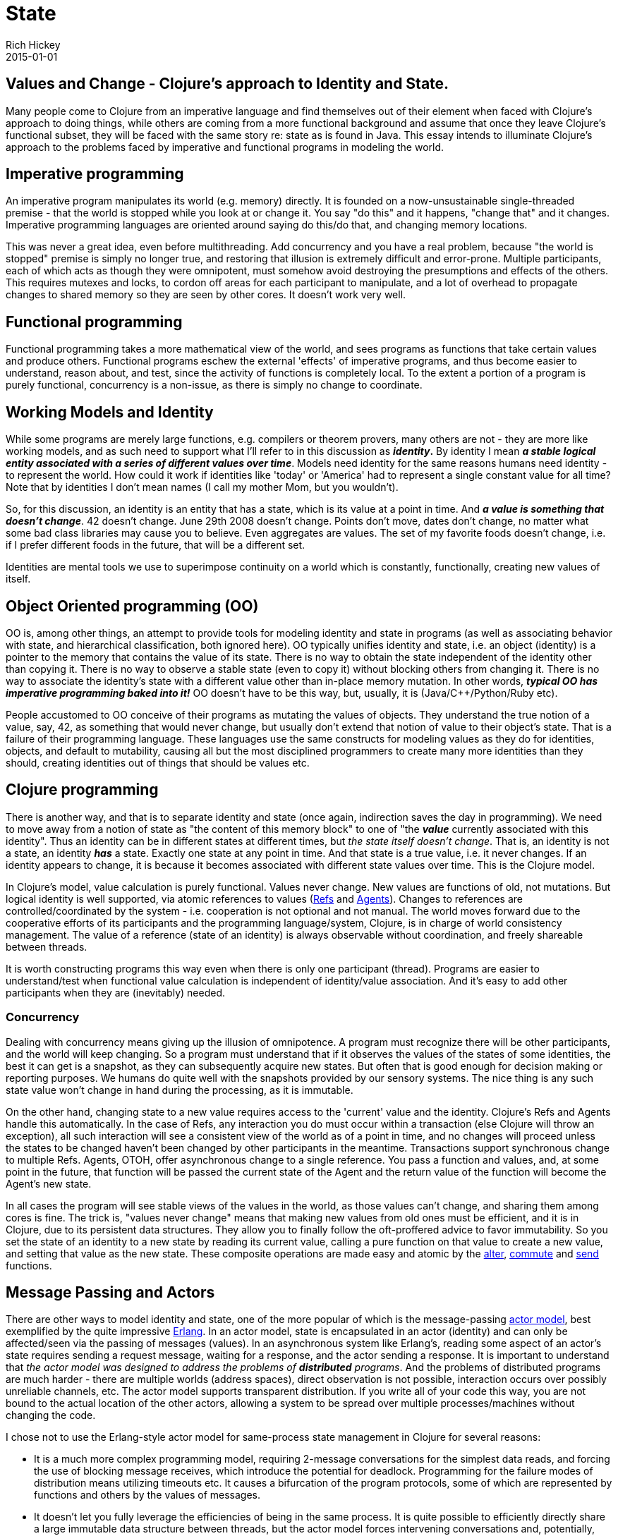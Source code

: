 = State
Rich Hickey
2015-01-01
:jbake-type: page
:toc: macro

== Values and Change - Clojure's approach to Identity and State. 

Many people come to Clojure from an imperative language and find themselves out of their element when faced with Clojure's approach to doing things, while others are coming from a more functional background and assume that once they leave Clojure's functional subset, they will be faced with the same story re: state as is found in Java. This essay intends to illuminate Clojure's approach to the problems faced by imperative and functional programs in modeling the world.

== Imperative programming 

An imperative program manipulates its world (e.g. memory) directly. It is founded on a now-unsustainable single-threaded premise - that the world is stopped while you look at or change it. You say "do this" and it happens, "change that" and it changes. Imperative programming languages are oriented around saying do this/do that, and changing memory locations.

This was never a great idea, even before multithreading. Add concurrency and you have a real problem, because "the world is stopped" premise is simply no longer true, and restoring that illusion is extremely difficult and error-prone. Multiple participants, each of which acts as though they were omnipotent, must somehow avoid destroying the presumptions and effects of the others. This requires mutexes and locks, to cordon off areas for each participant to manipulate, and a lot of overhead to propagate changes to shared memory so they are seen by other cores. It doesn't work very well.

== Functional programming 

Functional programming takes a more mathematical view of the world, and sees programs as functions that take certain values and produce others. Functional programs eschew the external 'effects' of imperative programs, and thus become easier to understand, reason about, and test, since the activity of functions is completely local. To the extent a portion of a program is purely functional, concurrency is a non-issue, as there is simply no change to coordinate.

== Working Models and Identity 

While some programs are merely large functions, e.g. compilers or theorem provers, many others are not - they are more like working models, and as such need to support what I'll refer to in this discussion as *_identity_.* By identity I mean *_a stable logical entity associated with a series of different values over time_*. Models need identity for the same reasons humans need identity - to represent the world. How could it work if identities like 'today' or 'America' had to represent a single constant value for all time? Note that by identities I don't mean names (I call my mother Mom, but you wouldn't).

So, for this discussion, an identity is an entity that has a state, which is its value at a point in time. And *_a value is something that doesn't change_*. 42 doesn't change. June 29th 2008 doesn't change. Points don't move, dates don't change, no matter what some bad class libraries may cause you to believe. Even aggregates are values. The set of my favorite foods doesn't change, i.e. if I prefer different foods in the future, that will be a different set.

Identities are mental tools we use to superimpose continuity on a world which is constantly, functionally, creating new values of itself.

== Object Oriented programming (OO) 

OO is, among other things, an attempt to provide tools for modeling identity and state in programs (as well as associating behavior with state, and hierarchical classification, both ignored here). OO typically unifies identity and state, i.e. an object (identity) is a pointer to the memory that contains the value of its state. There is no way to obtain the state independent of the identity other than copying it. There is no way to observe a stable state (even to copy it) without blocking others from changing it. There is no way to associate the identity's state with a different value other than in-place memory mutation. In other words, *_typical OO has imperative programming baked into it!_* OO doesn't have to be this way, but, usually, it is (Java/C++/Python/Ruby etc).

People accustomed to OO conceive of their programs as mutating the values of objects. They understand the true notion of a value, say, 42, as something that would never change, but usually don't extend that notion of value to their object's state. That is a failure of their programming language. These languages use the same constructs for modeling values as they do for identities, objects, and default to mutability, causing all but the most disciplined programmers to create many more identities than they should, creating identities out of things that should be values etc.

== Clojure programming 

There is another way, and that is to separate identity and state (once again, indirection saves the day in programming). We need to move away from a notion of state as "the content of this memory block" to one of "the *_value_* currently associated with this identity". Thus an identity can be in different states at different times, but _the state itself doesn't change_. That is, an identity is not a state, an identity *_has_* a state. Exactly one state at any point in time. And that state is a true value, i.e. it never changes. If an identity appears to change, it is because it becomes associated with different state values over time. This is the Clojure model.

In Clojure's model, value calculation is purely functional. Values never change. New values are functions of old, not mutations. But logical identity is well supported, via atomic references to values (<<xref/../../reference/refs#,Refs>> and <<xref/../../reference/agents#,Agents>>). Changes to references are controlled/coordinated by the system - i.e. cooperation is not optional and not manual. The world moves forward due to the cooperative efforts of its participants and the programming language/system, Clojure, is in charge of world consistency management. The value of a reference (state of an identity) is always observable without coordination, and freely shareable between threads.

It is worth constructing programs this way even when there is only one participant (thread). Programs are easier to understand/test when functional value calculation is independent of identity/value association. And it's easy to add other participants when they are (inevitably) needed.

=== Concurrency 

Dealing with concurrency means giving up the illusion of omnipotence. A program must recognize there will be other participants, and the world will keep changing. So a program must understand that if it observes the values of the states of some identities, the best it can get is a snapshot, as they can subsequently acquire new states. But often that is good enough for decision making or reporting purposes. We humans do quite well with the snapshots provided by our sensory systems. The nice thing is any such state value won't change in hand during the processing, as it is immutable.

On the other hand, changing state to a new value requires access to the 'current' value and the identity. Clojure's Refs and Agents handle this automatically. In the case of Refs, any interaction you do must occur within a transaction (else Clojure will throw an exception), all such interaction will see a consistent view of the world as of a point in time, and no changes will proceed unless the states to be changed haven't been changed by other participants in the meantime. Transactions support synchronous change to multiple Refs. Agents, OTOH, offer asynchronous change to a single reference. You pass a function and values, and, at some point in the future, that function will be passed the current state of the Agent and the return value of the function will become the Agent's new state.

In all cases the program will see stable views of the values in the world, as those values can't change, and sharing them among cores is fine. The trick is, "values never change" means that making new values from old ones must be efficient, and it is in Clojure, due to its persistent data structures. They allow you to finally follow the oft-proffered advice to favor immutability. So you set the state of an identity to a new state by reading its current value, calling a pure function on that value to create a new value, and setting that value as the new state. These composite operations are made easy and atomic by the http://clojure.github.com/clojure/clojure.core-api.html#clojure.core/alter[alter], http://clojure.github.com/clojure/clojure.core-api.html#clojure.core/commute[commute] and http://clojure.github.com/clojure/clojure.core-api.html#clojure.core/send[send] functions.

[[actors]]
== Message Passing and Actors 

There are other ways to model identity and state, one of the more popular of which is the message-passing http://en.wikipedia.org/wiki/Actor_model[actor model], best exemplified by the quite impressive http://en.wikipedia.org/wiki/Erlang_%28programming_language%29[Erlang]. In an actor model, state is encapsulated in an actor (identity) and can only be affected/seen via the passing of messages (values). In an asynchronous system like Erlang's, reading some aspect of an actor's state requires sending a request message, waiting for a response, and the actor sending a response. It is important to understand that _the actor model was designed to address the problems of *distributed* programs_. And the problems of distributed programs are much harder - there are multiple worlds (address spaces), direct observation is not possible, interaction occurs over possibly unreliable channels, etc. The actor model supports transparent distribution. If you write all of your code this way, you are not bound to the actual location of the other actors, allowing a system to be spread over multiple processes/machines without changing the code.

I chose not to use the Erlang-style actor model for same-process state management in Clojure for several reasons:


* It is a much more complex programming model, requiring 2-message conversations for the simplest data reads, and forcing the use of blocking message receives, which introduce the potential for deadlock. Programming for the failure modes of distribution means utilizing timeouts etc. It causes a bifurcation of the program protocols, some of which are represented by functions and others by the values of messages.
* It doesn't let you fully leverage the efficiencies of being in the same process. It is quite possible to efficiently directly share a large immutable data structure between threads, but the actor model forces intervening conversations and, potentially, copying. Reads and writes get serialized and block each other, etc.
* It reduces your flexibility in modeling - this is a world in which everyone sits in a windowless room and communicates only by mail. Programs are decomposed as piles of blocking switch statements. You can only handle messages you anticipated receiving. Coordinating activities involving multiple actors is very difficult. You can't observe anything without its cooperation/coordination - making ad-hoc reporting or analysis impossible, instead forcing every actor to participate in each protocol.
* It is often the case that taking something that works well locally and transparently distributing it doesn't work out - the conversation granularity is too chatty or the message payloads are too large or the failure modes change the optimal work partitioning, i.e. transparent distribution isn't transparent and the code has to change anyway.

Clojure may eventually support the actor model for distributed programming, paying the price only when distribution is required, but I think it is quite cumbersome for same-process programming. YMMV of course.

== Summary 

Clojure is a functional language that explicitly supports programs as models and provides robust and easy-to-use facilities for managing identity and state in a single process in the face of concurrency.

In coming to Clojure from an OO language, you can use one of its <<xref/../../reference/data_structures#,persistent collections>>, e.g. maps, instead of objects. Use values as much as possible. And for those cases where your objects are truly modeling identities (far fewer cases than you might realize until you start thinking about it this way), you can use a Ref or Agent with e.g. a map as its state in order to model an identity with changing state. If you want to encapsulate or abstract away the details of your values, a good idea if they are non-trivial, write a set of functions for viewing and manipulating them. If you want polymorphism, use Clojure's multimethods.

In the local case, since Clojure does not have mutable local variables, instead of building up values in a mutating loop, you can instead do it functionally with <<xref/../../reference/special_forms#recur#,recur>> or http://clojure.github.com/clojure/clojure.core-api.html#clojure.core/reduce[reduce].
